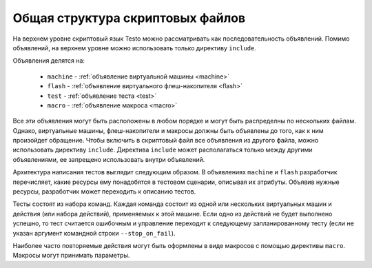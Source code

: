 ..  SPDX-License-Identifier: BSD-3-Clause
    Copyright(c) 2010-2014 Intel Corporation.

Общая структура скриптовых файлов
=================================

На верхнем уровне скриптовый язык Testo можно рассматривать как последовательность объявлений. Помимо объявлений, на верхнем уровне можно использовать только директиву ``include``.

Объявления делятся на:

	- ``machine`` - :ref:`объявление виртуальной машины <machine>`
	- ``flash`` - :ref:`объявление виртуального флеш-накопителя <flash>`
	- ``test`` - :ref:`объявление теста <test>`
	- ``macro`` - :ref:`объявление макроса <macro>`

Все эти объявления могут быть расположены в любом порядке и могут быть распределны по нескольких файлам. Однако, виртуальные машины, флеш-накопители и макросы должны быть объявлены до того, как к ним произойдет обращение. Чтобы включить в скриптовый файл все объявления из другого файла, можно использовать директиву ``include``. Директива ``include`` может располагаться только между другими объявлениями, ее запрещено использовать внутри объявлений.

Архитектура написания тестов выглядит следующим образом. В объявлениях ``machine`` и ``flash`` разработчик перечисляет, какие ресурсы ему понадобятся в тестовом сценарии, описывая их атрибуты. Объявив нужные ресурсы, разработчик может переходить к описанию тестов.

Тесты состоят из набора команд. Каждая команда состоит из одной или нескольких виртуальных машин и действия (или набора действий), применяемых к этой машине. Если одно из действий не будет выполнено успешно, то тест считается ошибочным и управление переходит к следующему запланированному тесту (если не указан аргумент командной строки ``--stop_on_fail``).

Наиболее часто повторяемые действия могут быть оформлены в виде макросов с помощью директивы ``macro``. Макросы могут принимать параметры.